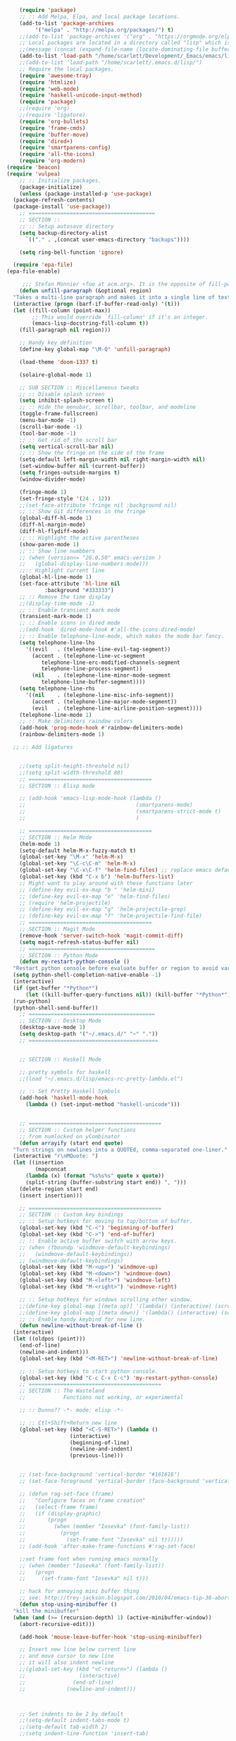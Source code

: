# -*- org-insert-tilde-language: emacs-lisp; -*-

#+begin_src emacs-lisp
      (require 'package)
      ;; :: Add Melpa, Elpa, and local package locations.
      (add-to-list 'package-archives
		   '("melpa" . "http://melpa.org/packages/") t)
      ;;(add-to-list 'package-archives '("org" . "https://orgmode.org/elpa/") t)
      ;; Local packages are located in a directory called "lisp" which is located in same directory as this file.
      ;;(message (concat (expand-file-name (locate-dominating-file buffer-file-name ".emacs")) "lisp/"))
      (add-to-list 'load-path "/home/scarlett/Development/_Emacs/emacs/lisp/")
      ;;(add-to-list 'load-path "/home/scarlett/.emacs.d/lisp/")
      ;; Require the local packages.
      (require 'awesome-tray)
      (require 'htmlize)
      (require 'web-mode)
      (require 'haskell-unicode-input-method)
      (require 'package)
      ;;(require 'org)
      ;;(require 'ligature)
      (require 'org-bullets)
      (require 'frame-cmds)
      (require 'buffer-move)
      (require 'dired+)
      (require 'smartparens-config)
      (require 'all-the-icons)
      (require 'org-modern)
  (require 'beacon)
  (require 'vulpea)
      ;; :: Initialize packages.
      (package-initialize)
      (unless (package-installed-p 'use-package)
	(package-refresh-contents)
	(package-install 'use-package))
      ;; ========================================
      ;; SECTION ::
      ;; :: Setup autosave directory
      (setq backup-directory-alist
	    `(("." . ,(concat user-emacs-directory "backups"))))

      (setq ring-bell-function 'ignore)

    (require 'epa-file)
  (epa-file-enable)

       ;;; Stefan Monnier <foo at acm.org>. It is the opposite of fill-paragraph    
      (defun unfill-paragraph (&optional region)
	"Takes a multi-line paragraph and makes it into a single line of text."
	(interactive (progn (barf-if-buffer-read-only) '(t)))
	(let ((fill-column (point-max))
	      ;; This would override `fill-column' if it's an integer.
	      (emacs-lisp-docstring-fill-column t))
	  (fill-paragraph nil region)))

      ;; Handy key definition
      (define-key global-map "\M-Q" 'unfill-paragraph)

      (load-theme 'doom-1337 t)

      (solaire-global-mode 1)

      ;; SUB SECTION :: Miscellaneous tweaks
      ;; :: Disable splash screen
      (setq inhibit-splash-screen t)
      ;; :: Hide the menubar, scrollbar, toolbar, and modeline
      (toggle-frame-fullscreen)
      (menu-bar-mode -1)
      (scroll-bar-mode -1)
      (tool-bar-mode -1)
      ;; :: Get rid of the scroll bar
      (setq vertical-scroll-bar nil)
      ;; :: Show the fringe on the side of the frame
      (setq-default left-margin-width nil right-margin-width nil)
      (set-window-buffer nil (current-buffer))
      (setq fringes-outside-margins t)
      (window-divider-mode)

      (fringe-mode 1)
      (set-fringe-style '(24 . 12))
      ;;(set-face-attribute 'fringe nil :background nil)
      ;; :: Show Git differences in the fringe
      (global-diff-hl-mode 1)
      (diff-hl-margin-mode)
      (diff-hl-flydiff-mode)
      ;; :: Highlight the active parentheses
      (show-paren-mode 1)
      ;; :: Show line numbbers
      ;; (when (version<= "26.0.50" emacs-version )
      ;;   (global-display-line-numbers-mode)))
      ;;:: Highlight current line
      (global-hl-line-mode 1)
      (set-face-attribute 'hl-line nil
			  :background "#333333")
      ;; :: Remove the time display
      ;;(display-time-mode -1)
      ;; :: Enable transient mark mode
      (transient-mark-mode 1)
      ;; :: Enable icons in dired mode
      ;;(add-hook 'dired-mode-hook #'all-the-icons-dired-mode)
      ;; :: Enable telephone-line-mode, which makes the mode bar fancy.
      (setq telephone-line-lhs
	    '((evil   . (telephone-line-evil-tag-segment))
	      (accent . (telephone-line-vc-segment
			 telephone-line-erc-modified-channels-segment
			 telephone-line-process-segment))
	      (nil    . (telephone-line-minor-mode-segment
			 telephone-line-buffer-segment))))
      (setq telephone-line-rhs
	    '((nil    . (telephone-line-misc-info-segment))
	      (accent . (telephone-line-major-mode-segment))
	      (evil   . (telephone-line-airline-position-segment))))
      (telephone-line-mode 1)
      ;; :: Make delimiters raindow colors
      (add-hook 'prog-mode-hook #'rainbow-delimiters-mode)
      (rainbow-delimiters-mode 1)

    ;; :: Add ligatures


      ;;(setq split-height-threshold nil)
      ;;(setq split-width-threshold 80)
      ;; =======================================
      ;; SECTION :: Elisp mode

      ;; (add-hook 'emacs-lisp-mode-hook (lambda ()
      ;;                                   (smartparens-mode)
      ;;                                   (smartparens-strict-mode t)
      ;;                                   )

      ;; =======================================
      ;; SECTION :: Helm Mode
      (helm-mode 1)
      (setq-default helm-M-x-fuzzy-match t)
      (global-set-key "\M-x" 'helm-M-x)
      (global-set-key "\C-c\C-m" 'helm-M-x)
      (global-set-key "\C-x\C-f" 'helm-find-files) ;; replace emacs default finder
      (global-set-key (kbd "C-x b") 'helm-buffers-list)
      ;; Might want to play around with these functions later
      ;; (define-key evil-ex-map "b " 'helm-mini)
      ;; (define-key evil-ex-map "e" 'helm-find-files)
      ;; (require 'helm-projectile)
      ;; (define-key evil-ex-map "g" 'helm-projectile-grep)
      ;; (define-key evil-ex-map "f" 'helm-projectile-find-file)
      ;; =======================================
      ;; SECTION :: Magit Mode
      (remove-hook 'server-switch-hook 'magit-commit-diff)
      (setq magit-refresh-status-buffer nil)
      ;; ========================================
      ;; SECTION :: Python Mode
      (defun my-restart-python-console ()
	"Restart python console before evaluate buffer or region to avoid various uncanny conflicts, like not reloding modules even when they are changed"
	(setq python-shell-completion-native-enable -1)
	(interactive)
	(if (get-buffer "*Python*")
	    (let ((kill-buffer-query-functions nil)) (kill-buffer "*Python*")))
	(run-python)
	(python-shell-send-buffer))
      ;; ========================================
      ;; SECTION :: Desktop Mode
      (desktop-save-mode 1)
      (setq desktop-path '("~/.emacs.d/" "~" "."))
      ;; =========================================


      ;; SECTION :: Haskell Mode

      ;; pretty symbols for haskell
      ;;(load "~/.emacs.d/lisp/emacs-rc-pretty-lambda.el")

      ;; :: Set Pretty Haskell Symbols
      (add-hook 'haskell-mode-hook
		(lambda () (set-input-method "haskell-unicode")))


      ;; ==========================================
      ;; SECTION :: Custom helper functions
      ;; from numlocked on yCombinator
      (defun arrayify (start end quote)
	"Turn strings on newlines into a QUOTEd, comma-separated one-liner."
	(interactive "r\nMQuote: ")
	(let ((insertion
	       (mapconcat
		(lambda (x) (format "%s%s%s" quote x quote))
		(split-string (buffer-substring start end)) ", ")))
	  (delete-region start end)
	  (insert insertion)))

      ;; ==========================================
      ;; SECTION :: Custom key bindings
      ;; :: Setup hotkeys for moving to top/bottom of buffer.
      (global-set-key (kbd "C-<") 'beginning-of-buffer)
      (global-set-key (kbd "C->") 'end-of-buffer)
      ;; :: Enable active buffer switch with arrow keys.
      ;; (when (fboundp 'windmove-default-keybindings)
      ;;   (windmove-default-keybindings))
      ;; (windmove-default-keybindings)
      (global-set-key (kbd "M-<up>") 'windmove-up)
      (global-set-key (kbd "M-<down>") 'windmove-down)
      (global-set-key (kbd "M-<left>") 'windmove-left)
      (global-set-key (kbd "M-<right>") 'windmove-right)

      ;; :: Setup hotkeys for windows scrolling other window.
      ;;(define-key global-map [(meta up)] '(lambda() (interactive) (scroll-other-window -1)))
      ;;(define-key global-map [(meta down)] '(lambda() (interactive) (scroll-other-window 1)))
      ;; :: Enable handy keybind for new line.
      (defun newline-without-break-of-line ()
	(interactive)
	(let ((oldpos (point)))
	  (end-of-line)
	  (newline-and-indent)))
      (global-set-key (kbd "<M-RET>") 'newline-without-break-of-line)

      ;; :: Setup hotkeys to start python console.
      (global-set-key (kbd "C-c C-x C-c") 'my-restart-python-console)
      ;; ==========================================
      ;; SECTION :: The Wasteland
      ;;            Functions not working, or experimental

      ;; :: Dunno?? -*- mode: elisp -*-

      ;; :: Ctl+Shift+Return new line
      (global-set-key (kbd "<C-S-RET>") (lambda ()
					  (interactive)
					  (beginning-of-line)
					  (newline-and-indent)
					  (previous-line)))


      ;; (set-face-background 'vertical-border "#161616")
      ;; (set-face-foreground 'vertical-border (face-background 'vertical-border))

      ;; (defun rag-set-face (frame)
      ;;   "Configure faces on frame creation"
      ;;   (select-frame frame)
      ;;   (if (display-graphic)
      ;;       (progn
      ;;         (when (member "Iosevka" (font-family-list))
      ;;           (progn
      ;;             (set-frame-font "Iosevka" nil t))))))
      ;; (add-hook 'after-make-frame-functions #'rag-set-face)

      ;;set frame font when running emacs normally
      ;; (when (member "Iosevka" (font-family-list))
      ;;   (progn
      ;;     (set-frame-font "Iosevka" nil t)))

      ;; hack for annoying mini buffer thing
      ;; see: http://trey-jackson.blogspot.com/2010/04/emacs-tip-36-abort-minibuffer-when.html
      (defun stop-using-minibuffer ()
	"kill the minibuffer"
	(when (and (>= (recursion-depth) 1) (active-minibuffer-window))
	  (abort-recursive-edit)))

      (add-hook 'mouse-leave-buffer-hook 'stop-using-minibuffer)

      ;; Insert new line below current line
      ;; and move cursor to new line
      ;; it will also indent newline
      ;;(global-set-key (kbd "<C-return>") (lambda ()
      ;;                 (interactive)
      ;;               (end-of-line)
      ;;             (newline-and-indent)))



      ;; Set indents to be 2 by default
      ;;(setq-default indent-tabs-mode t)
      ;;(setq-default tab-width 2)
      ;;(setq indent-line-function 'insert-tab)

      ;; :: Enable EditorConfig Mode
      ;;(editorconfig-mode 1)

      ;; https://www.emacswiki.org/emacs/DesktopMultipleSaveFiles
#+end_src

#+RESULTS:
| stop-using-minibuffer |

* Org

#+begin_src emacs-lisp
  (org-babel-load-file
   (concat user-emacs-directory "org.org"))
#+end_src

* Lua

#+begin_src emacs-lisp
    (org-babel-load-file
   (concat user-emacs-directory "modes/lua.org"))
#+end_src

* Hydra

#+begin_src emacs-lisp
  (org-babel-load-file
   (concat user-emacs-directory "hydras.org"))
#+end_src

* Typograhpy

#+begin_src emacs-lisp
  (org-babel-load-file
   (concat user-emacs-directory "typography.org"))
#+end_src

* UI

#+begin_src emacs-lisp
  (org-babel-load-file
   (concat user-emacs-directory "ui.org"))
#+end_src

